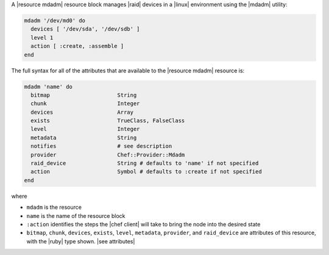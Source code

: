 .. The contents of this file are included in multiple topics.
.. This file should not be changed in a way that hinders its ability to appear in multiple documentation sets.


A |resource mdadm| resource block manages |raid| devices in a |linux| environment using the |mdadm| utility:

.. code-block:: ruby

   mdadm '/dev/md0' do
     devices [ '/dev/sda', '/dev/sdb' ]
     level 1
     action [ :create, :assemble ]
   end

The full syntax for all of the attributes that are available to the |resource mdadm| resource is:

.. code-block:: ruby

   mdadm 'name' do
     bitmap                     String
     chunk                      Integer
     devices                    Array
     exists                     TrueClass, FalseClass
     level                      Integer
     metadata                   String
     notifies                   # see description
     provider                   Chef::Provider::Mdadm
     raid_device                String # defaults to 'name' if not specified
     action                     Symbol # defaults to :create if not specified
   end

where 

* ``mdadm`` is the resource
* ``name`` is the name of the resource block
* ``:action`` identifies the steps the |chef client| will take to bring the node into the desired state
* ``bitmap``, ``chunk``, ``devices``, ``exists``, ``level``, ``metadata``, ``provider``,  and ``raid_device`` are attributes of this resource, with the |ruby| type shown. |see attributes|
